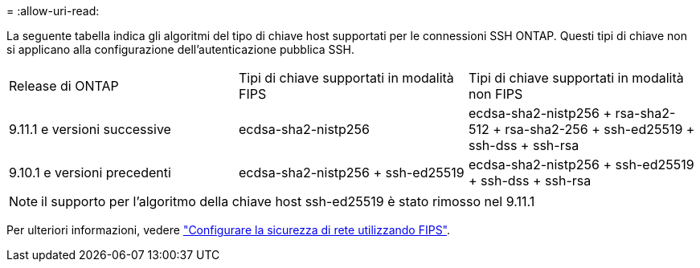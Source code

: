 = 
:allow-uri-read: 


La seguente tabella indica gli algoritmi del tipo di chiave host supportati per le connessioni SSH ONTAP. Questi tipi di chiave non si applicano alla configurazione dell'autenticazione pubblica SSH.

[cols="30,30,30"]
|===


| Release di ONTAP | Tipi di chiave supportati in modalità FIPS | Tipi di chiave supportati in modalità non FIPS 


 a| 
9.11.1 e versioni successive
 a| 
ecdsa-sha2-nistp256
 a| 
ecdsa-sha2-nistp256 + rsa-sha2-512 + rsa-sha2-256 + ssh-ed25519 + ssh-dss + ssh-rsa



 a| 
9.10.1 e versioni precedenti
 a| 
ecdsa-sha2-nistp256 + ssh-ed25519
 a| 
ecdsa-sha2-nistp256 + ssh-ed25519 + ssh-dss + ssh-rsa

|===

NOTE: il supporto per l'algoritmo della chiave host ssh-ed25519 è stato rimosso nel 9.11.1

Per ulteriori informazioni, vedere link:../networking/configure_network_security_using_federal_information_processing_standards_@fips@.html["Configurare la sicurezza di rete utilizzando FIPS"].
